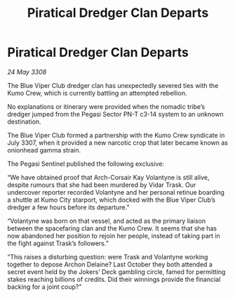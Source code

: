 :PROPERTIES:
:ID:       67dcfda9-e2e8-4b29-8f13-de9fd9a860cf
:END:
#+title: Piratical Dredger Clan Departs
#+filetags: :galnet:

* Piratical Dredger Clan Departs

/24 May 3308/

The Blue Viper Club dredger clan has unexpectedly severed ties with the Kumo Crew, which is currently battling an attempted rebellion. 

No explanations or itinerary were provided when the nomadic tribe’s dredger jumped from the Pegasi Sector PN-T c3-14 system to an unknown destination. 

The Blue Viper Club formed a partnership with the Kumo Crew syndicate in July 3307, when it provided a new narcotic crop that later became known as onionhead gamma strain. 

The Pegasi Sentinel published the following exclusive: 

“We have obtained proof that Arch-Corsair Kay Volantyne is still alive, despite rumours that she had been murdered by Vidar Trask. Our undercover reporter recorded Volantyne and her personal retinue boarding a shuttle at Kumo City starport, which docked with the Blue Viper Club’s dredger a few hours before its departure.” 

“Volantyne was born on that vessel, and acted as the primary liaison between the spacefaring clan and the Kumo Crew. It seems that she has now abandoned her position to rejoin her people, instead of taking part in the fight against Trask’s followers.” 

“This raises a disturbing question: were Trask and Volantyne working together to depose Archon Delaine? Last October they both attended a secret event held by the Jokers’ Deck gambling circle, famed for permitting stakes reaching billions of credits. Did their winnings provide the financial backing for a joint coup?”
